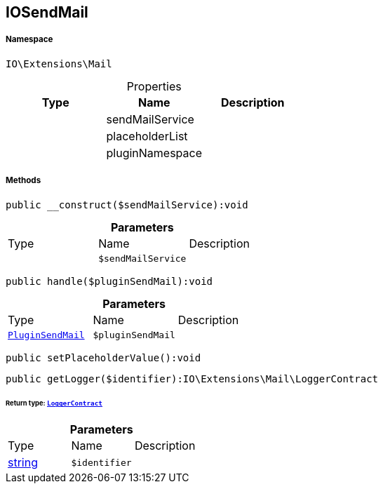 :table-caption!:
:example-caption!:
:source-highlighter: prettify
:sectids!:
[[io__iosendmail]]
== IOSendMail





===== Namespace

`IO\Extensions\Mail`





.Properties
|===
|Type |Name |Description

|
    |sendMailService
    |
|
    |placeholderList
    |
|
    |pluginNamespace
    |
|===


===== Methods

[source%nowrap, php]
----

public __construct($sendMailService):void

----

    







.*Parameters*
|===
|Type |Name |Description
|
a|`$sendMailService`
|
|===


[source%nowrap, php]
----

public handle($pluginSendMail):void

----

    







.*Parameters*
|===
|Type |Name |Description
|        xref:Miscellaneous.adoc#miscellaneous_mail_pluginsendmail[`PluginSendMail`]
a|`$pluginSendMail`
|
|===


[source%nowrap, php]
----

public setPlaceholderValue():void

----

    







[source%nowrap, php]
----

public getLogger($identifier):IO\Extensions\Mail\LoggerContract

----

    


====== *Return type:*        xref:Miscellaneous.adoc#miscellaneous_mail_loggercontract[`LoggerContract`]




.*Parameters*
|===
|Type |Name |Description
|link:http://php.net/string[string^]
a|`$identifier`
|
|===


